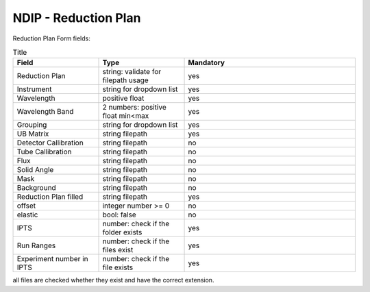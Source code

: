 .. _ndip_reduction_plan:

======================
NDIP - Reduction Plan
======================

Reduction Plan Form fields:

.. list-table:: Title
   :widths: 25 25 50
   :header-rows: 1

   * - Field
     - Type
     - Mandatory
   * - Reduction Plan
     - string: validate for filepath usage
     - yes
   * - Instrument
     - string for dropdown list
     - yes
   * - Wavelength
     - positive float
     - yes
   * - Wavelength Band
     - 2 numbers: positive float min<max
     - yes
   * - Grouping
     - string for dropdown list
     - yes
   * - UB Matrix
     - string filepath
     - yes
   * - Detector Callibration
     - string filepath
     - no
   * - Tube Callibration
     - string filepath
     - no
   * - Flux
     - string filepath
     - no
   * - Solid Angle
     - string filepath
     - no
   * - Mask
     - string filepath
     - no
   * - Background
     - string filepath
     - no
   * - Reduction Plan filled
     - string filepath
     - yes
   * - offset
     - integer number >= 0
     - no
   * - elastic
     - bool: false
     - no
   * - IPTS
     - number: check if the folder exists
     - yes
   * - Run Ranges
     - number: check if the files exist
     - yes
   * - Experiment number in IPTS
     - number: check if the file exists
     - yes

all files are checked whether they exist and have the correct extension.
